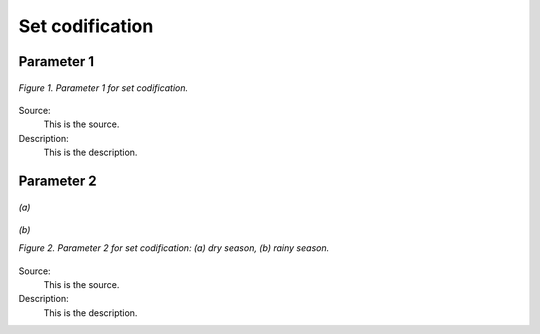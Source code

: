 Set codification 
=====================================

+---------------------------------------------------------+--------------+--------------+--------------+--------------+
| .. figure:: img/PHH.jpg                                                                                             |
|    :align:   center                                                                                                 |
|    :width:   500 px                                                                                                 |
+---------------------------------------------------------+--------------+--------------+--------------+--------------+
| Set codification:                                       |                                                           |
+---------------------------------------------------------+--------------+--------------+--------------+--------------+
| Description:                                            |                                                           |
+---------------------------------------------------------+--------------+--------------+--------------+--------------+
| Set:                                                    |                                                           |
+---------------------------------------------------------+--------------+--------------+--------------+--------------+
| Parameter                                               | 2020         | 2030         | 2040         |  2050        |
+=========================================================+==============+==============+==============+==============+
| YearSplit[l,y]                                          |              |              |              |              |
+---------------------------------------------------------+--------------+--------------+--------------+--------------+
| SpecifiedAnnualDemand[r,f,y]                            |              |              |              |              |
+---------------------------------------------------------+--------------+--------------+--------------+--------------+
| SpecifiedDemandProfile[r,f,l,y]                         |              |              |              |              |
+---------------------------------------------------------+--------------+--------------+--------------+--------------+
| AccumulatedAnnualDemand[r,f,y]                          |              |              |              |              |
+---------------------------------------------------------+--------------+--------------+--------------+--------------+
| CapacityToActivityUnit[r,t]                             |              |              |              |              |
+---------------------------------------------------------+--------------+--------------+--------------+--------------+
| CapacityFactor[r,t,l,y]                                 |              |              |              |              |
+---------------------------------------------------------+--------------+--------------+--------------+--------------+
| AvailabilityFactor[r,t,y]                               |              |              |              |              |
+---------------------------------------------------------+--------------+--------------+--------------+--------------+
| OperationalLife[r,t]                                    |              |              |              |              |
+---------------------------------------------------------+--------------+--------------+--------------+--------------+
| ResidualCapacity[r,t,y]                                 |              |              |              |              |
+---------------------------------------------------------+--------------+--------------+--------------+--------------+
| InputActivityRatio[r,t,f,m,y]                           |              |              |              |              |
+---------------------------------------------------------+--------------+--------------+--------------+--------------+
| OutputActivityRatio[r,t,f,m,y]	                         |              |              |              |              |
+---------------------------------------------------------+--------------+--------------+--------------+--------------+
| CapitalCost[r,t,y]                                      |              |              |              |              |
+---------------------------------------------------------+--------------+--------------+--------------+--------------+
| VariableCost[r,t,m,y]                                   |              |              |              |              |
+---------------------------------------------------------+--------------+--------------+--------------+--------------+
| FixedCost[r,t,y]                                        |              |              |              |              |
+---------------------------------------------------------+--------------+--------------+--------------+--------------+
| CapacityOfOneTechnologyUnit[r,t,y]                      |              |              |              |              |
+---------------------------------------------------------+--------------+--------------+--------------+--------------+
| TotalAnnualMaxCapacity[r,t,y]                           |              |              |              |              |
+---------------------------------------------------------+--------------+--------------+--------------+--------------+
| TotalAnnualMinCapacity[r,t,y                            |              |              |              |              |
+---------------------------------------------------------+--------------+--------------+--------------+--------------+
| TotalAnnualMaxCapacityInvestment[r,t,y]	                |              |              |              |              |
+---------------------------------------------------------+--------------+--------------+--------------+--------------+
| TotalAnnualMinCapacityInvestment[r,t,y]                 |              |              |              |              |
+---------------------------------------------------------+--------------+--------------+--------------+--------------+
| TotalTechnologyAnnualActivityUpperLimit[r,t,y]          |              |              |              |              |
+---------------------------------------------------------+--------------+--------------+--------------+--------------+
| TotalTechnologyAnnualActivityLowerLimit[r,t,y]          |              |              |              |              |
+---------------------------------------------------------+--------------+--------------+--------------+--------------+
| EmissionActivityRatio[r,t,e,m,y]	                      |              |              |              |              |
+---------------------------------------------------------+--------------+--------------+--------------+--------------+
| EmissionsPenalty[r,e,y]                                 |              |              |              |              |
+---------------------------------------------------------+--------------+--------------+--------------+--------------+
| AnnualEmissionLimit[r,e,y]                              |              |              |              |              |
+---------------------------------------------------------+--------------+--------------+--------------+--------------+
| ModelPeriodEmissionLimit[r,e]                           |              |              |              |              |
+---------------------------------------------------------+--------------+--------------+--------------+--------------+



Parameter 1
+++++++++

.. figure:: img/CF.png
   :align:   center
   :width:   700 px
   
   *Figure 1. Parameter 1 for set codification.*
   
Source:
   This is the source. 
   
Description: 
   This is the description. 

Parameter 2
+++++++++

.. figure:: img/CF.png
   :align:   center
   :width:   700 px
   
   *(a)*
   
.. figure:: img/CF.png
   :align:   center
   :width:   700 px
   
   *(b)*
   
   *Figure 2. Parameter 2 for set codification: (a) dry season, (b) rainy season.*
   
Source:
   This is the source. 
   
Description: 
   This is the description. 

